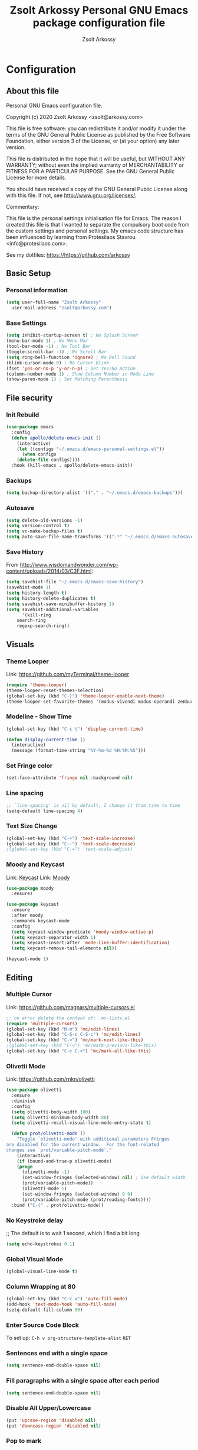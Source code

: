 #+TITLE: Zsolt Arkossy Personal GNU Emacs package configuration file
#+AUTHOR: Zsolt Arkossy
#+EMAIL: zsolt@arkossy.com
#+STARTUP: noshoweverything

* Configuration
:PROPERTIES:
:ID:       507E2FCD-CE3E-4BBB-90FA-AE74C690E513
:END:

** About this file
:PROPERTIES:
:ID:       917D3479-06EC-4DC1-AB7F-84CF5A01FCBB
:END:
Personal GNU Emacs configuration file.

Copyright (c) 2020 Zsolt Arkossy <zsolt@arkossy.com>

This file is free software: you can redistribute it and/or modify it
under the terms of the GNU General Public License as published by the
Free Software Foundation, either version 3 of the License, or (at
your option) any later version.

This file is distributed in the hope that it will be useful, but
WITHOUT ANY WARRANTY; without even the implied warranty of
MERCHANTABILITY or FITNESS FOR A PARTICULAR PURPOSE.  See the GNU
General Public License for more details.

You should have received a copy of the GNU General Public License
along with this file.  If not, see <http://www.gnu.org/licenses/>.

Commentary:

This file is the personal settings initialisation file for Emacs.
The reason I created this file is that I wanted to separate the
compulsory boot code from the custom settings and personal settings.
My emacs code structure has been influenced by learning from
Protesilaos Stavrou <info@protesilaos.com>.

See my dotfiles: https://https://github.com/arkossy

** Basic Setup
:PROPERTIES:
:ID:       B11E22E8-1E9F-4709-A443-CC7F17F7ECBF
:END:
*** Personal information
:PROPERTIES:
:ID:       822D2D35-8AD4-455E-90B7-C7A6468BC45F
:END:
#+BEGIN_SRC emacs-lisp
  (setq user-full-name "Zsolt Arkossy"
	user-mail-address "zsolt@arkossy.com")
#+END_SRC

*** Base Settings
:PROPERTIES:
:ID:       2BFE16DC-65C2-4286-B63B-D604038C8CDC
:END:
#+BEGIN_SRC emacs-lisp
(setq inhibit-startup-screen t) ; No Splash Screen
(menu-bar-mode 1) ; No Menu Mar
(tool-bar-mode -1) ; No Tool Bar
(toggle-scroll-bar -1) ; No Scroll Bar
(setq ring-bell-function 'ignore) ; No Bell Sound
(blink-cursor-mode 0) ; No Cursor Blink
(fset 'yes-or-no-p 'y-or-n-p) ; Set Yes/No Action
(column-number-mode 1) ; Show Column Number in Mode Line
(show-paren-mode 1) ; Set Matching Parenthesis
#+END_SRC

** File security
:PROPERTIES:
:ID:       E6ED86EB-9A5E-4C09-8949-DE5E63C5D9E7
:END:
*** Init Rebuild
:PROPERTIES:
:ID:       6FCDA26B-2E44-4997-9290-53CD977C8F37
:END:
#+BEGIN_SRC emacs-lisp
(use-package emacs
  :config
  (defun apollo/delete-emacs-init ()
    (interactive)
    (let ((configs "~/.emacs.d/emacs-personal-settings.el"))
      (when configs
	(delete-file configs))))
  :hook (kill-emacs . apollo/delete-emacs-init))
#+END_SRC

*** Backups
:PROPERTIES:
:ID:       A82344B5-BF7F-41CF-AB86-81A57A418C8E
:END:
#+BEGIN_SRC emacs-lisp
(setq backup-directory-alist '(("." . "~/.emacs.d/emacs-backups")))
#+END_SRC

*** Autosave
:PROPERTIES:
:ID:       3121272F-4795-424F-A2A5-DC69EEA8A869
:END:
#+BEGIN_SRC emacs-lisp
(setq delete-old-versions -1)
(setq version-control t)
(setq vc-make-backup-files t)
(setq auto-save-file-name-transforms '((".*" "~/.emacs.d/emacs-autosave/" t)))
#+END_SRC

*** Save History
:PROPERTIES:
:ID:       DF323DA5-2792-4E47-B1CF-E737C2BF3529
:END:
From http://www.wisdomandwonder.com/wp-content/uploads/2014/03/C3F.html:
#+BEGIN_SRC emacs-lisp
(setq savehist-file "~/.emacs.d/emacs-save-history")
(savehist-mode 1)
(setq history-length t)
(setq history-delete-duplicates t)
(setq savehist-save-minibuffer-history 1)
(setq savehist-additional-variables
      '(kill-ring
	search-ring
	regexp-search-ring))
#+END_SRC

** Visuals
:PROPERTIES:
:ID:       EC238FB1-0DF6-4517-82CA-DC9B86FE2BEA
:END:
*** Theme Looper
:PROPERTIES:
:ID:       55511E70-1AF7-40CB-BB0D-07EA69906A80
:END:
Link: https://github.com/myTerminal/theme-looper
#+BEGIN_SRC emacs-lisp
(require 'theme-looper)
(theme-looper-reset-themes-selection)
(global-set-key (kbd "C-}") 'theme-looper-enable-next-theme)
(theme-looper-set-favorite-themes '(modus-vivendi modus-operandi zenburn))
#+END_SRC

*** Modeline - Show Time
:PROPERTIES:
:ID:       AC04A79C-4CB6-4943-A70A-E8E9E8A548D6
:END:
#+BEGIN_SRC emacs-lisp
(global-set-key (kbd "C-c t") 'display-current-time)

(defun display-current-time ()
  (interactive)
  (message (format-time-string "%Y-%m-%d %H:%M:%S")))
#+END_SRC

*** Set Fringe color
:PROPERTIES:
:ID:       E3B298E0-875A-4868-B920-07C6FC12B19A
:END:
#+BEGIN_SRC emacs-lisp
(set-face-attribute 'fringe nil :background nil)
#+END_SRC

#+RESULTS:

*** Line spacing
:PROPERTIES:
:ID:       5572EFAD-792B-45DB-9F0B-E21890787792
:END:
#+BEGIN_SRC emacs-lisp
;; `line-spacing' is nil by default, I change it from time to time
(setq-default line-spacing 4)
#+END_SRC

*** Text Size Change
:PROPERTIES:
:ID:       757C9B19-08B2-4674-A7AB-6B1CA266DC5C
:END:
#+BEGIN_SRC emacs-lisp
(global-set-key (kbd "C-+") 'text-scale-increase)
(global-set-key (kbd "C--") 'text-scale-decrease)
;(global-set-key (kbd "C-=") 'text-scale-adjust)
#+END_SRC

*** Moody and Keycast
:PROPERTIES:
:ID:       7148D7DD-5990-493B-A35F-037110F3CF18
:END:
Link: [[https://github.com/tarsius/keycast][Keycast]] 
Link: [[https://github.com/tarsius/moody][Moody]]
#+BEGIN_SRC emacs-lisp
(use-package moody
  :ensure)

(use-package keycast
  :ensure
  :after moody
  :commands keycast-mode
  :config
  (setq keycast-window-predicate 'moody-window-active-p)
  (setq keycast-separator-width 1)
  (setq keycast-insert-after 'mode-line-buffer-identification)
  (setq keycast-remove-tail-elements nil))

(keycast-mode 1)
#+END_SRC

** Editing
:PROPERTIES:
:ID:       DD093DE2-3A5B-41BF-8AFA-96CA76E4AF02
:END:
*** Multiple Cursor
:PROPERTIES:
:ID:       BA6F77B9-3820-481B-9CF1-C263CCC71FB2
:END:
Link: https://github.com/magnars/multiple-cursors.el
#+BEGIN_SRC emacs-lisp
;; on error delete the content of: .mc-lists.el
(require 'multiple-cursors)
(global-set-key (kbd "M-m") 'mc/edit-lines)
(global-set-key (kbd "C-S-c C-S-c") 'mc/edit-lines)
(global-set-key (kbd "C->") 'mc/mark-next-like-this)
;(global-set-key (kbd "C-<") 'mc/mark-previous-like-this)
(global-set-key (kbd "C-c C-<") 'mc/mark-all-like-this)
#+END_SRC
*** Olivetti Mode
:PROPERTIES:
:ID:       E87881A4-E9E1-4F3D-B936-0BF941CE8C43
:END:
Link: https://github.com/rnkn/olivetti
#+BEGIN_SRC emacs-lisp
(use-package olivetti
  :ensure
  :diminish
  :config
  (setq olivetti-body-width 100)
  (setq olivetti-minimum-body-width 80)
  (setq olivetti-recall-visual-line-mode-entry-state t)

  (defun prot/olivetti-mode ()
    "Toggle `olivetti-mode' with additional parameters Fringes
are disabled for the current window.  For the font-related
changes see `prot/variable-pitch-mode'."
    (interactive)
    (if (bound-and-true-p olivetti-mode)
	(progn
	  (olivetti-mode -1)
	  (set-window-fringes (selected-window) nil) ; Use default width
	  (prot/variable-pitch-mode))
      (olivetti-mode 1)
      (set-window-fringes (selected-window) 0 0)
      (prot/variable-pitch-mode (prot/reading-fonts))))
  :bind ("C-{" . prot/olivetti-mode))
#+END_SRC


*** No Keystroke delay
:PROPERTIES:
:ID:       D35E8BA6-7BE9-47FD-988C-632B470AA089
:END:
;; The default is to wait 1 second, which I find a bit long
#+BEGIN_SRC emacs-lisp
(setq echo-keystrokes 0.1)
#+END_SRC

*** Global Visual Mode
:PROPERTIES:
:ID:       41B6AEFB-C561-4A5E-9EBC-C05BD050A606
:END:
#+BEGIN_SRC emacs-lisp
(global-visual-line-mode t)
#+END_SRC
*** Column Wrapping at 80
:PROPERTIES:
:ID:       A988AEEC-22E9-446D-AB8D-94793C054F70
:END:
#+BEGIN_SRC emacs-lisp
(global-set-key (kbd "C-c w") 'auto-fill-mode)
(add-hook 'text-mode-hook 'auto-fill-mode)
(setq-default fill-column 80)
#+END_SRC

*** Enter Source Code Block
:PROPERTIES:
:ID:       E1D38340-BFA5-49BA-9622-4683D57D6C6B
:END:
To set up: =C-h v org-structure-template-alist= =RET=

*** Sentences end with a single space
:PROPERTIES:
:ID:       7DE565CD-9FFE-4FB5-8519-E0F9D2848E40
:END:
#+BEGIN_SRC emacs-lisp
(setq sentence-end-double-space nil)
#+END_SRC

*** Fill paragraphs with a single space after each period
:PROPERTIES:
:ID:       4211C2A9-2FDE-47D7-9152-37C016F58B12
:END:
#+BEGIN_SRC emacs-lisp
(setq sentence-end-double-space nil)
#+END_SRC
*** Disable All Upper/Lowercase
:PROPERTIES:
:ID:       094D6256-F20C-435C-9D66-307F178D658F
:END:
#+BEGIN_SRC emacs-lisp
(put 'upcase-region 'disabled nil)
(put 'downcase-region 'disabled nil)
#+END_SRC

*** Pop to mark
:PROPERTIES:
:ID:       3A5D5118-F9B0-4E96-A9AE-2A977248B703
:END:
Handy way of getting back to previous places.
#+BEGIN_SRC emacs-lisp
(bind-key "C-x p" 'pop-to-mark-command)
(setq set-mark-command-repeat-pop t)
#+END_SRC

*** Clean up spaces
:PROPERTIES:
:ID:       3BB85013-15FB-4AF7-BD67-FD3B56EF2313
:END:
#+BEGIN_SRC emacs-lisp
(bind-key "M-SPC" 'cycle-spacing)
#+END_SRC
***   [inactive] Autocomplete
:PROPERTIES:
:ID:       51A1F658-E222-4341-BEDD-3D2072E4C180
:END:
Link: https://github.com/auto-complete/auto-complete
;#+BEGIN_SRC emacs-lisp
(ac-config-default)
;#+END_SRC

** File Management
:PROPERTIES:
:ID:       45724970-8126-40C1-95EC-9739E7EC2F75
:END:
*** Load Paths
:PROPERTIES:
:ID:       0A7FC05C-A4BF-4B67-AC3D-7814F190B87A
:END:
#+BEGIN_SRC emacs-lisp
(add-to-list 'load-path "~/.emacs.d/additional-packages/")
#+END_SRC
*** Add theme directory
:PROPERTIES:
:ID:       09848B2A-9E57-402D-B684-6B553B696316
:END:
#+BEGIN_SRC emacs-lisp
(add-to-list 'custom-theme-load-path "~/.emacs.d/themes/")
#+END_SRC

*** Default Startup Folder for Find
:PROPERTIES:
:ID:       D0EF848F-B00B-4503-AE9A-228C7A72CF6A
:END:
#+BEGIN_SRC emacs-lisp
(setq default-directory "~/Documents/project-emacs")
#+END_SRC

*** IDO Enable
:PROPERTIES:
:ID:       CD5C575F-33A1-4F30-AC9A-BBF10E2C4F95
:END:
Interactively Do Things
Link:  https://www.emacswiki.org/emacs/InteractivelyDoThings
#+BEGIN_SRC emacs-lisp
(require 'ido)
(ido-mode 1)
(setq ido-everywhere t)
(setq ido-enable-flex-matching t)
(setq ido-enable-last-directory-history t)
#+END_SRC

*** IDO Ignore certain files
:PROPERTIES:
:ID:       A7DB82FD-0833-480A-A93B-C2E961929581
:END:
#+BEGIN_SRC emacs-lisp
(add-to-list 'ido-ignore-files "emacs-personal-settings.el")
(add-to-list 'ido-ignore-files ".pia_manager_crash.log")
(add-to-list 'ido-ignore-files "archive-todo.org")
(add-to-list 'ido-ignore-files "archive-day.org")
;Avoid certain directories:
;(setq ido-ignore-directories '("Applications/" "Library/" "Movies/" "Music/" "Pictures/"))
#+END_SRC



*** Undo Tree mode
:PROPERTIES:
:ID:       8A0B89DE-CF45-4C21-9777-D4BDA81E0279
:END:
#+BEGIN_SRC emacs-lisp
(use-package undo-tree
  :diminish undo-tree-mode
  :config
  (progn
    (global-undo-tree-mode)
    (setq undo-tree-visualizer-timestamps t)
    (setq undo-tree-visualizer-diff t)))
#+END_SRC

** Window Management
:PROPERTIES:
:ID:       52E57F9E-C7E1-48A6-A79C-AAA9E695257A
:END:
*** Enable Save Window Settings
:PROPERTIES:
:ID:       55352E1D-49EF-4CFC-8F8A-111ABB17285F
:END:
#+BEGIN_SRC emacs-lisp
(desktop-save-mode 1)
#+END_SRC

*** Windmove - Move between windows
:PROPERTIES:
:ID:       3714BDEF-9BB2-4227-914B-4FBD6DDF6876
:END:
Source: Emacs built in function
Info: https://www.emacswiki.org/emacs/WindMove
#+BEGIN_SRC emacs-lisp
;; Use CMD+arrows
(windmove-default-keybindings 'super)
;; Don't cycle around at edges (nil), enabled (t)
(setq windmove-wrap-around nil)
#+END_SRC

*** Window Splitting Keybindings
:PROPERTIES:
:ID:       843A2843-3822-43C5-8F86-630C1E8FFA9D
:END:
#+BEGIN_SRC emacs-lisp
(global-set-key (kbd "<s-f1>") 'split-window-below)
(global-set-key (kbd "<s-f2>") 'split-window-right)
(global-set-key (kbd "<s-f3>") 'balance-windows)
(global-set-key (kbd "<s-f4>") 'delete-other-windows)
(global-set-key (kbd "<s-f5>") 'delete-window)
#+END_SRC

*** Window Rotate
:PROPERTIES:
:ID:       5F7E60D0-707A-4C06-B78B-38871461CB10
:END:
Source: MELPA ('rotate')
Link: https://github.com/daichirata/emacs-rotate/tree/091b5ac4fc310773253efb317e3dbe8e46959ba6
#+BEGIN_SRC emacs-lisp
(require 'rotate)
(global-set-key (kbd "<s-f12>") 'rotate-window)
(global-set-key (kbd "<s-f11>") 'rotate:even-horizontal)
(global-set-key (kbd "<s-f10>") 'rotate-layout)
#+END_SRC

***   [inactive] Screen Position
:PROPERTIES:
:ID:       8C673727-3978-4CC8-9A53-4931FBAE669A
:END:
;#+BEGIN_SRC emacs-lisp
(setq default-frame-alist '((left . 82) (top . 38) (width . 100) (height . 70)))
;#+END_SRC

** Org mode
:PROPERTIES:
:ID:       6FB0A6E3-D81F-4566-9FB8-CA518F2FFE5A
:END:
*** Set org directory
:PROPERTIES:
:ID:       1CB91A5B-429C-41B5-A032-76EA4D804BF8
:END:
#+BEGIN_SRC emacs-lisp
(setq org-directory "~/Documents/project-emacs")
#+END_SRC

*** Agenda Starting my weeks on Monday
:PROPERTIES:
:ID:       1F1C7119-1F01-4573-B2CF-CE8F41BF4381
:END:
#+begin_src emacs-lisp
(setq org-agenda-start-on-weekday 1)
#+end_src

*** Custom ID - Generate to all headers when saving
:PROPERTIES:
:ID:       2556324E-B676-4B13-8FB7-1452B89C5AF7
:END:
#+BEGIN_SRC emacs-lisp
 (defun my/org-add-ids-to-headlines-in-file ()
  "Add ID properties to all headlines in the current file which
do not already have one."
  (interactive)
  (org-map-entries 'org-id-get-create))

(add-hook 'org-mode-hook
	  (lambda ()
	    (add-hook 'before-save-hook 'my/org-add-ids-to-headlines-in-file nil 'local)))


(defun my/copy-id-to-clipboard() "Copy the ID property value to killring,
if no ID is there then create a new unique ID.
This function works only in org-mode buffers.

The purpose of this function is to easily construct id:-links to
org-mode items. If its assigned to a key it saves you marking the
text and copying to the killring."
       (interactive)
       (when (eq major-mode 'org-mode) ; do this only in org-mode buffers
	 (setq mytmpid (funcall 'org-id-get-create))
	 (kill-new mytmpid)
	 (message "Copied %s to killring (clipboard)" mytmpid)
       ))

(global-set-key (kbd "<f6>") 'my/copy-id-to-clipboard)
#+END_SRC
- Source Code: [[https://koenig-haunstetten.de/2016/07/09/code-snippet-for-orgmode-e05s02/][Link]]

*** Custom ID - Location refresh
:PROPERTIES:
:ID:       BA09FDE7-F88A-47D5-9B75-657E87509FB7
:END:
#+BEGIN_SRC emacs-lisp
(global-set-key (kbd "<s-f6>") 'org-id-update-id-locations)
#+END_SRC
*** Calendar Starting with Monday
:PROPERTIES:
:ID:       E7E38778-9853-4747-82D5-1E35EB6A8C79
:END:
#+BEGIN_SRC emacs-lisp
(setq calendar-week-start-day 1)
#+END_SRC

*** Keywords colors
:PROPERTIES:
:ID:       1FF6D22E-5A25-4098-8E89-D1CE61CD3869
:END:
#+BEGIN_SRC emacs-lisp
(setq org-todo-keyword-faces
      (quote (("TODO" :foreground "#3a70af" :weight bold)
	      ("NEXT" :foreground "#cc0000" :weight bold)
	      ("DONE" :foreground "#00994d" :weight bold)
	      ("WAITING" :foreground "#ff8833" :weight bold)
	      ("HOLD" :foreground "#ff8833" :weight bold)
	      ("CANCELLED" :foreground "#177a21" :weight bold))))
#+END_SRC

*** org-mode is default for '.org' files
:PROPERTIES:
:ID:       AD9A01CC-416F-442E-A37E-D21572484630
:END:
Hansen Link: http://doc.norang.ca/org-mode.html#HowToUseThisDocument
#+BEGIN_SRC emacs-lisp
(add-to-list 'auto-mode-alist '("\\.\\(org\\)$" . org-mode))
(require 'org)
#+END_SRC

*** Open Agenda
:PROPERTIES:
:ID:       D3BDC0E2-5936-4D54-A5E7-C2E0557A494D
:END:
Notes:
- If the agenda is not showing up then: 'C-c ['
#+BEGIN_SRC emacs-lisp
(global-set-key "\C-ca" 'org-agenda)
#+END_SRC

*** Quick Status Change (C-c C-t)
:PROPERTIES:
:ID:       A1390D35-5542-4E7E-908F-01670E5320C3
:END:
#+BEGIN_SRC emacs-lisp
(setq org-use-fast-todo-selection t)
#+END_SRC

*** Capture mode: C-c c
:PROPERTIES:
:ID:       2BAE8F17-4508-4F8D-920D-2BEBA74D2803
:END:
#+BEGIN_SRC emacs-lisp
(global-set-key (kbd "C-c c") 'org-capture)
#+END_SRC

*** List of Agenda files to be scanned
:PROPERTIES:
:ID:       2A9D5431-FF06-47FA-A9E3-970F7790AC58
:END:
Notes:
- If the agenda is not showing up then: 'C-c ['
#+BEGIN_SRC emacs-lisp
(setq org-agenda-files (list "~/Documents/project-emacs"))
#+END_SRC

*** Document reference link management
:PROPERTIES:
:ID:       B1A31802-7941-48DB-A662-30E96CAE2314
:END:
;; To copy the link: C-a l
;; To paste the link: C-a C-l
;; To open a link: C-a C-o
#+BEGIN_SRC emacs-lisp
(global-set-key "\C-cl" 'org-store-link)
#+END_SRC

*** Major mode is org mode
:PROPERTIES:
:ID:       04104E07-5E71-4191-8AAF-AA05398C56F3
:END:
#+BEGIN_SRC emacs-lisp
(setq initial-major-mode 'org-mode)
#+END_SRC

*** Add custom colors to A/B/C categories
:PROPERTIES:
:ID:       68285B41-8F23-42C5-A9AA-6F635E15CF6D
:END:
#+BEGIN_SRC emacs-lisp
(setq org-priority-faces '((?A . (:foreground "red" :weight 'bold))
			   (?B . (:foreground "orange"))
			   (?C . (:foreground "blue"))))
#+END_SRC

***  ? Set maximum indentation for description lists
:PROPERTIES:
:ID:       A2DFD6F1-C479-44C9-B5F2-A162B4984A06
:END:
#+BEGIN_SRC emacs-lisp
(setq org-list-description-max-indent 5)
#+END_SRC

***  ? Prevent demoting heading also shifting text inside sections
:PROPERTIES:
:ID:       936DAEDE-73CC-4538-AF80-2D9EB2C66FA8
:END:
#+BEGIN_SRC emacs-lisp
(setq org-adapt-indentation nil)
#+END_SRC
***  [inactive] Custom ID - Unique
:PROPERTIES:
:ID:       9B0027AB-78C8-4CF5-8986-4E14F996EA28
:END:
Notes:
Keyboard shortcut:
- Enable: <f5>
- Copy to Clipboard <f6>
If the links are not working properly then use the below command:
=M-x org-id-update-id-locations=
- Source Code: [[https://koenig-haunstetten.de/2016/07/09/code-snippet-for-orgmode-e05s02/][Link]]

;#+BEGIN_SRC emacs-lisp
(global-set-key (kbd "<f5>") 'org-id-get-create)

(defun my/copy-id-to-clipboard() "Copy the ID property value to killring,
if no ID is there then create a new unique ID.
This function works only in org-mode buffers.

The purpose of this function is to easily construct id:-links to
org-mode items. If its assigned to a key it saves you marking the
text and copying to the killring."
       (interactive)
       (when (eq major-mode 'org-mode) ; do this only in org-mode buffers
	 (setq mytmpid (funcall 'org-id-get-create))
	 (kill-new mytmpid)
	 (message "Copied %s to killring (clipboard)" mytmpid)
       ))

(global-set-key (kbd "<f6>") 'my/copy-id-to-clipboard)
;#+END_SRC

***  [inactive] State change Tag triggers
:PROPERTIES:
:ID:       3B9D1D22-CC33-4D4A-A07C-5D33984C5357
:END:
;#+BEGIN_SRC emacs-lisp
Moving a task to CANCELLED adds a CANCELLED tag
Moving a task to WAITING adds a WAITING tag
Moving a task to HOLD adds WAITING and HOLD tags
Moving a task to a done state removes WAITING and HOLD tags
Moving a task to TODO removes WAITING, CANCELLED, and HOLD tags
Moving a task to NEXT removes WAITING, CANCELLED, and HOLD tags
Moving a task to DONE removes WAITING, CANCELLED, and HOLD tags
(setq org-todo-state-tags-triggers
      (quote (("CANCELLED" ("CANCELLED" . t))
	      ("WAITING" ("WAITING" . t))
	      ("HOLD" ("WAITING") ("HOLD" . t))
	      (done ("WAITING") ("HOLD"))
	      ("TODO" ("WAITING") ("CANCELLED") ("HOLD"))
	      ("NEXT" ("WAITING") ("CANCELLED") ("HOLD"))
	      ("DONE" ("WAITING") ("CANCELLED") ("HOLD")))))
;#+END_SRC


* TESTING
:PROPERTIES:
:ID:       66699DB3-9834-4009-9709-BC5429268113
:END:
** Links to learn from
  :PROPERTIES:
  :CUSTOM_ID: links
  :ID:       130F227F-66CA-41E5-97C8-2A068124FCD6
  :END:
  <<links>>

- [[http://doc.norang.ca/org-mode.html][Bernt Hansen]]: Lots of Org-related config. I picked up the graph-drawing stuff from this.
- [[https://github.com/bzg/dotemacs][Bastien Guerry]]: Org, Gnus, ERC - Explained in this [[http://sachachua.com/blog/2013/05/emacs-chat-bastien-guerry/][Emacs Chat (~1h)]]
- [[https://github.com/iani/emacs-prelude][Iannis Zannos]]: Explained in this [[https://www.youtube.com/watch?v=0F8aCbC9z3A][Emacs Chat (~1h)]]
- [[https://github.com/magnars/.emacs.d][Magnar Sveen]]: http://whattheemacsd.com/ has some explanations. [[http://sachachua.com/blog/2013/11/emacs-chat-magnar-sveen-emacs-rocks/][Emacs Chat (~1h)]]
- [[https://github.com/jwiegley/dot-emacs][John Wiegley]]: Also see his [[http://www.youtube.com/watch?v=RvPFZL6NJNQ][Emacs Lisp Development talk]] (sorry, sucky video) and [[http://www.youtube.com/watch?v=ytNsHmRLZGM][Emacs Chat video]]



** Tasks
:PROPERTIES:
:ID:       FEF9D145-D25D-4A44-A49D-7DD2736EB783
:END:
*** TODO [#A] do this today
SCHEDULED: <2015-12-08 Tue>
:PROPERTIES:
:ID:       2F46C62B-22D1-44F5-A393-857A3D1740DA
:END:
*** TODO [#A] do this tomorrow
SCHEDULED: <2015-12-09 Wed>
:PROPERTIES:
:ID:       B1B0570B-F56F-4F53-A97E-374D78402BCB
:END:
*** TODO [#A] this task is not scheduled
:PROPERTIES:
:ID:       71D42C80-0385-4CD0-A4E6-8583311ECAD2
:END:
*** TODO [#B] scheduled for today, priority B
SCHEDULED: <2015-12-08 Tue>
:PROPERTIES:
:ID:       486DDACE-C981-476B-9789-CCFE7512F408
:END:
*** TODO [#A] scheduled today and deadline in 2 days
DEADLINE: <2015-12-10 Thu> SCHEDULED: <2015-12-08 Tue>
:PROPERTIES:
:ID:       2A187694-92C4-4A4F-A303-6EAD7ECB1F9B
:END:
*** TODO [#A] deadline in 2 days and not scheduled
DEADLINE: <2015-12-10 Thu>
:PROPERTIES:
:ID:       389AFBD0-5780-4240-A6CF-471E4B8C8CD9
:END:
*** TODO [#A] scheduled for monday
SCHEDULED: <2015-12-14 Mon>
:PROPERTIES:
:ID:       E26A0A92-58D5-4839-A935-5D6026951E68
:END:
*** TODO [#C] do this today if I get time
SCHEDULED: <2015-12-08 Tue>
:PROPERTIES:
:ID:       9ACA179A-9C09-44CB-A16C-496555F886F7
:END:
*** TODO [#B] neither is this one
:PROPERTIES:
:ID:       00610DA2-97B3-407A-A4B9-92FB1C0993C8
:END:
*** TODO [#C] or this one
:PROPERTIES:
:ID:       A3FDF9F0-B7B4-4806-A94E-323FFED8C15E
:END:
*** TODO [#A] deadline in 10 days and not scheduled
DEADLINE: <2015-12-18 Fri>
:PROPERTIES:
:ID:       B9435207-9583-4640-BA12-05000DECD6AE
:END:



